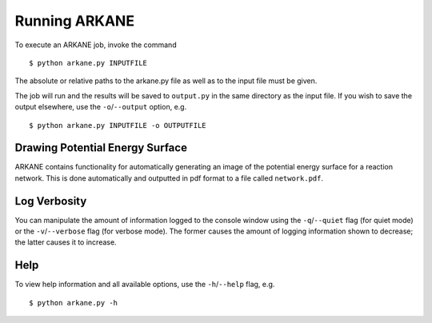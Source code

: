 **************
Running ARKANE
**************

To execute an ARKANE job, invoke the command ::

    $ python arkane.py INPUTFILE

The absolute or relative paths to the arkane.py file as well as to the input file must be given.

The job will run and the results will be saved to ``output.py`` in the same
directory as the input file. If you wish to save the output elsewhere, use
the ``-o``/``--output`` option, e.g. ::

    $ python arkane.py INPUTFILE -o OUTPUTFILE

Drawing Potential Energy Surface
================================

ARKANE contains functionality for automatically generating an image of the
potential energy surface for a reaction network. This is done automatically 
and outputted in pdf format to a file called ``network.pdf``.


Log Verbosity
=============

You can manipulate the amount of information logged to the console window using
the ``-q``/``--quiet`` flag (for quiet mode) or the ``-v``/``--verbose`` flag 
(for verbose mode). The former causes the amount of logging information shown 
to decrease; the latter causes it to increase.

Help
====

To view help information and all available options, use the ``-h``/``--help`` 
flag, e.g. ::

    $ python arkane.py -h
